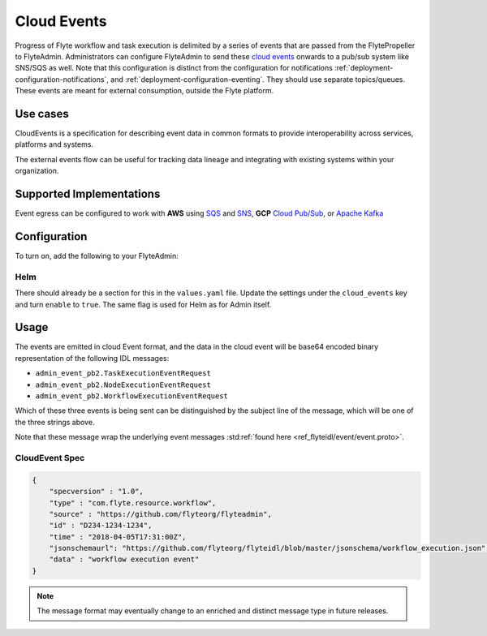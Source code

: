 .. _deployment-configuration-cloud-event:

############
Cloud Events
############

.. tags:: Infrastructure, AWS, GCP, Advanced

Progress of Flyte workflow and task execution is delimited by a series of
events that are passed from the FlytePropeller to FlyteAdmin. Administrators
can configure FlyteAdmin to send these `cloud events <https://cloudevents.io/>`_ onwards to a pub/sub system like
SNS/SQS as well. Note that this configuration is distinct from the
configuration for notifications :ref:`deployment-configuration-notifications`,
and :ref:`deployment-configuration-eventing`.
They should use separate topics/queues. These events are meant for external
consumption, outside the Flyte platform.

*********
Use cases
*********

CloudEvents is a specification for describing event data in common formats
to provide interoperability across services, platforms and systems.

The external events flow can be useful for tracking data lineage and
integrating with existing systems within your organization.

*************************
Supported Implementations
*************************

Event egress can be configured to work with **AWS** using
`SQS <https://aws.amazon.com/sqs/>`_ and
`SNS <https://aws.amazon.com/sns/>`_,
**GCP** `Cloud Pub/Sub <https://cloud.google.com/pubsub>`_, or
`Apache Kafka <https://kafka.apache.org/>`_

*************
Configuration
*************

To turn on, add the following to your FlyteAdmin:

.. tabs::

   .. tab:: AWS SNS
   
       .. code:: yaml
   
         cloud_events.yaml: |
           cloudEvents:
             enable: true
             aws:
               region: us-east-2
             eventsPublisher:
               eventTypes:
               - all # or node, task, workflow
               topicName: arn:aws:sns:us-east-2:123456:123-my-topic
             type: aws
   
   .. tab:: GCP Pub/Sub
   
       .. code:: yaml
   
         cloud_events.yaml: |
           cloudEvents:
             enable: true
             gcp:
               projectId: my-project-id
             eventsPublisher:
               eventTypes:
               - all # or node, task, workflow
               topicName: my-topic
             type: gcp
   
   .. tab:: Apache Kafka
   
       .. code:: yaml
   
         cloud_events.yaml: |
           cloudEvents:
             enable: true
             kafka:
               brokers: 127.0.0.1:9092
               version: my-kafka-version
             eventsPublisher:
               eventTypes:
               - all
               topicName: myTopic
             type: kafka

Helm
======
There should already be a section for this in the ``values.yaml`` file. Update
the settings under the ``cloud_events`` key and turn ``enable`` to ``true``.
The same flag is used for Helm as for Admin itself.

*****
Usage
*****

The events are emitted in cloud Event format, and the data in the cloud event
will be base64 encoded binary representation of the following IDL messages:

* ``admin_event_pb2.TaskExecutionEventRequest``
* ``admin_event_pb2.NodeExecutionEventRequest``
* ``admin_event_pb2.WorkflowExecutionEventRequest``

Which of these three events is being sent can be distinguished by the subject
line of the message, which will be one of the three strings above.

Note that these message wrap the underlying event messages
:std:ref:`found here <ref_flyteidl/event/event.proto>`.

CloudEvent Spec
===============

.. code:: json

    {
        "specversion" : "1.0",
        "type" : "com.flyte.resource.workflow",
        "source" : "https://github.com/flyteorg/flyteadmin",
        "id" : "D234-1234-1234",
        "time" : "2018-04-05T17:31:00Z",
        "jsonschemaurl": "https://github.com/flyteorg/flyteidl/blob/master/jsonschema/workflow_execution.json",
        "data" : "workflow execution event"
    }

.. note::
   The message format may eventually change to an enriched and distinct message type in future releases.
